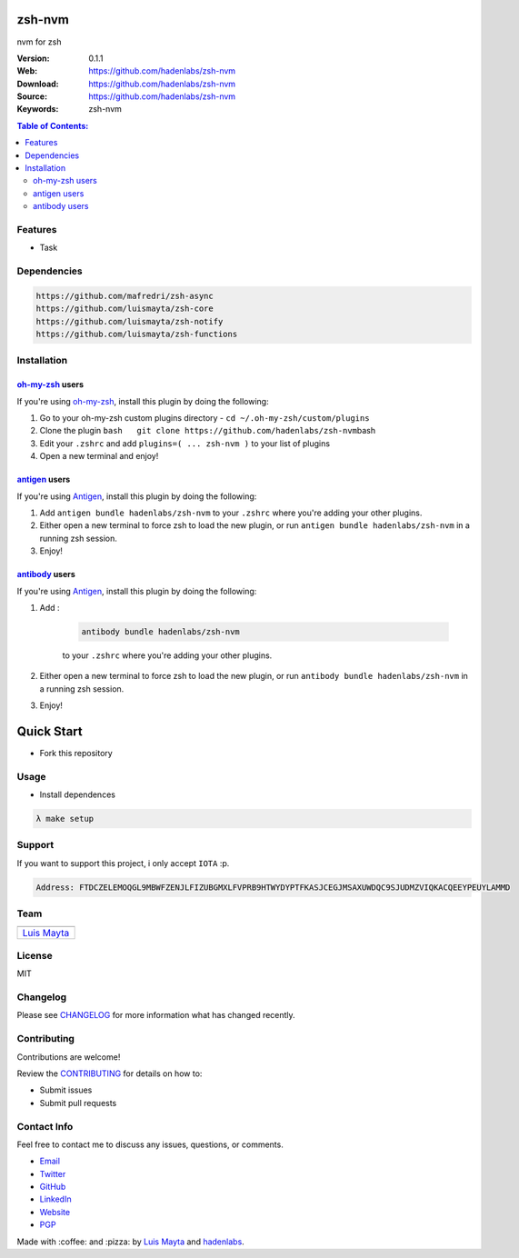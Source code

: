 zsh-nvm
=======

nvm for zsh

|Build Status| |GitHub issues| |GitHub license| |Fossa|

:Version: 0.1.1
:Web: https://github.com/hadenlabs/zsh-nvm
:Download: https://github.com/hadenlabs/zsh-nvm
:Source: https://github.com/hadenlabs/zsh-nvm
:Keywords: zsh-nvm

.. contents:: Table of Contents:
    :local:

Features
--------

* Task

Dependencies
------------

.. code-block:: bash

    https://github.com/mafredri/zsh-async
    https://github.com/luismayta/zsh-core
    https://github.com/luismayta/zsh-notify
    https://github.com/luismayta/zsh-functions

Installation
------------

`oh-my-zsh <https://github.com/robbyrussell/oh-my-zsh>`__ users
^^^^^^^^^^^^^^^^^^^^^^^^^^^^^^^^^^^^^^^^^^^^^^^^^^^^^^^^^^^^^^^

If you're using
`oh-my-zsh <https://gitub.com/robbyrussell/oh-my-zsh>`__, install this
plugin by doing the following:

1. Go to your oh-my-zsh custom plugins directory -
   ``cd ~/.oh-my-zsh/custom/plugins``
2. Clone the plugin
   ``bash   git clone https://github.com/hadenlabs/zsh-nvm``\ bash
3. Edit your ``.zshrc`` and add
   ``plugins=( ... zsh-nvm )`` to your list of
   plugins
4. Open a new terminal and enjoy!

`antigen <https://github.com/zsh-users/antigen>`__ users
^^^^^^^^^^^^^^^^^^^^^^^^^^^^^^^^^^^^^^^^^^^^^^^^^^^^^^^^

If you're using `Antigen <https://github.com/zsh-lovers/antigen>`__,
install this plugin by doing the following:

1. Add ``antigen bundle hadenlabs/zsh-nvm`` to your
   ``.zshrc`` where you're adding your other plugins.
2. Either open a new terminal to force zsh to load the new plugin, or
   run ``antigen bundle hadenlabs/zsh-nvm`` in a
   running zsh session.
3. Enjoy!

`antibody <https://github.com/getantibody/antibody>`__ users
^^^^^^^^^^^^^^^^^^^^^^^^^^^^^^^^^^^^^^^^^^^^^^^^^^^^^^^^^^^^

If you're using `Antigen <https://github.com/getantibody/antibody>`__,
install this plugin by doing the following:

1. Add :

    .. code-block:: bash

        antibody bundle hadenlabs/zsh-nvm

    to your ``.zshrc`` where you're adding your other plugins.
2. Either open a new terminal to force zsh to load the new plugin, or
   run ``antibody bundle hadenlabs/zsh-nvm`` in a
   running zsh session.
3. Enjoy!

Quick Start
===========

- Fork this repository

Usage
-----

- Install dependences

.. code-block:: bash

  λ make setup

Support
-------

If you want to support this project, i only accept ``IOTA`` :p.

.. code-block:: bash

    Address: FTDCZELEMOQGL9MBWFZENJLFIZUBGMXLFVPRB9HTWYDYPTFKASJCEGJMSAXUWDQC9SJUDMZVIQKACQEEYPEUYLAMMD


Team
----

+---------------+
| |Luis Mayta|  |
+---------------+
| `Luis Mayta`_ |
+---------------+

License
-------

MIT

Changelog
---------

Please see `CHANGELOG`_ for more information what
has changed recently.

Contributing
------------

Contributions are welcome!

Review the `CONTRIBUTING`_ for details on how to:

* Submit issues
* Submit pull requests

Contact Info
------------

Feel free to contact me to discuss any issues, questions, or comments.

* `Email`_
* `Twitter`_
* `GitHub`_
* `LinkedIn`_
* `Website`_
* `PGP`_

|linkedin| |beacon| |made|

Made with :coffee: and :pizza: by `Luis Mayta`_ and `hadenlabs`_.

.. Links
.. _`changelog`: CHANGELOG.rst
.. _`contributors`: docs/source/AUTHORS.rst
.. _`contributing`: docs/source/CONTRIBUTING.rst

.. _`hadenlabs`: https://github.com/hadenlabs
.. _`Luis Mayta`: https://github.com/luismayta


.. _`Github`: https://github.com/luismayta
.. _`Linkedin`: https://pe.linkedin.com/in/luismayta
.. _`Email`: slovacus@gmail.com
    :target: mailto:slovacus@gmail.com
.. _`Twitter`: https://twitter.com/slovacus
.. _`Website`: https://luismayta.github.io
.. _`PGP`: https://keybase.io/luismayta/pgp_keys.asc

.. |Build Status| image:: https://travis-ci.org/hadenlabs/zsh-nvm.svg
   :target: https://travis-ci.org/hadenlabs/zsh-nvm
.. |GitHub issues| image:: https://img.shields.io/github/issues/hadenlabs/zsh-nvm.svg
   :target: https://github.com/hadenlabs/zsh-nvm/issues
.. |GitHub license| image:: https://img.shields.io/github/license/mashape/apistatus.svg?style=flat-square
   :target: LICENSE
.. |Fossa| image:: https://app.fossa.io/api/projects/git%2Bgithub.com%2Fhadenlabs%2Fzsh-nvm.svg?type=shield
   :target: https://app.fossa.io/projects/git%2Bgithub.com%2Fhadenlabs%2Fzsh-nvm?ref=badge_shield

.. Team:
.. |Luis Mayta| image:: https://github.com/luismayta.png?size=100
    :target: https://github.com/luismayta

.. Footer:
.. |linkedin| image:: http://www.linkedin.com/img/webpromo/btn_liprofile_blue_80x15.png
   :target: https://pe.linkedin.com/in/luismayta
.. |beacon| image:: https://ga-beacon.appspot.com/UA-65019326-1/github.com/hadenlabs/zsh-nvm/readme
   :target: https://github.com/hadenlabs/zsh-nvm
.. |made| image:: https://img.shields.io/badge/Made%20with-Zsh-1f425f.svg
    :target: http://www.zsh.org

.. Dependences:

.. _Pyenv: https://github.com/pyenv/pyenv
.. _Docker: https://www.docker.com/
